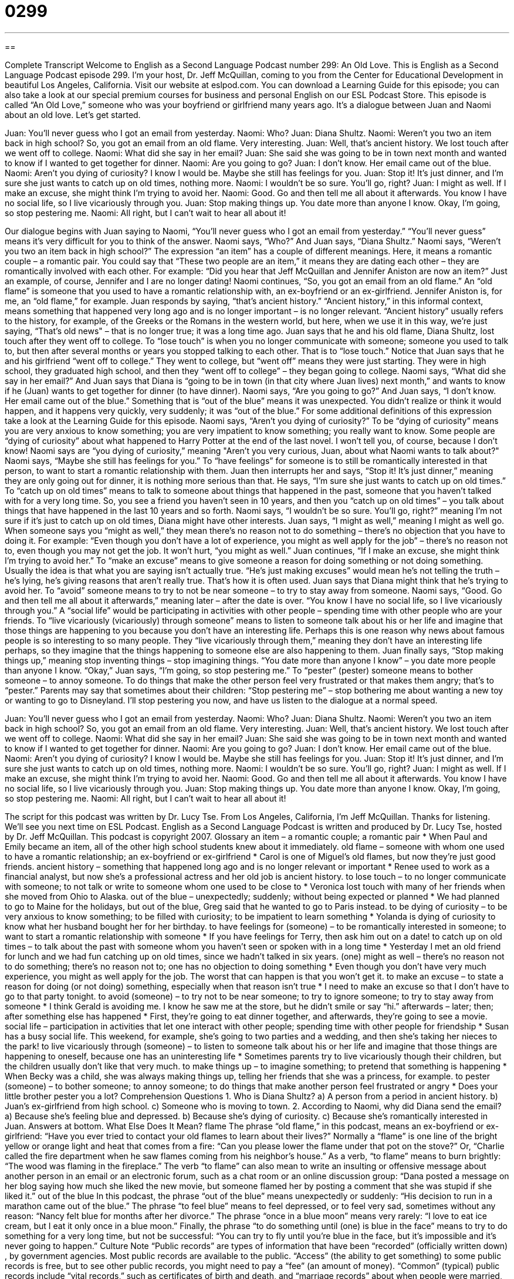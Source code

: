 = 0299
:toc: left
:toclevels: 3
:sectnums:
:stylesheet: ../../../myAdocCss.css

'''

== 

Complete Transcript
Welcome to English as a Second Language Podcast number 299: An Old Love.
This is English as a Second Language Podcast episode 299. I'm your host, Dr. Jeff McQuillan, coming to you from the Center for Educational Development in beautiful Los Angeles, California.
Visit our website at eslpod.com. You can download a Learning Guide for this episode; you can also take a look at our special premium courses for business and personal English on our ESL Podcast Store.
This episode is called “An Old Love,” someone who was your boyfriend or girlfriend many years ago. It's a dialogue between Juan and Naomi about an old love. Let's get started.
[start of story]
Juan: You’ll never guess who I got an email from yesterday.
Naomi: Who?
Juan: Diana Shultz.
Naomi: Weren’t you two an item back in high school? So, you got an email from an old flame. Very interesting.
Juan: Well, that’s ancient history. We lost touch after we went off to college.
Naomi: What did she say in her email?
Juan: She said she was going to be in town next month and wanted to know if I wanted to get together for dinner.
Naomi: Are you going to go?
Juan: I don’t know. Her email came out of the blue.
Naomi: Aren’t you dying of curiosity? I know I would be. Maybe she still has feelings for you.
Juan: Stop it! It’s just dinner, and I’m sure she just wants to catch up on old times, nothing more.
Naomi: I wouldn’t be so sure. You’ll go, right?
Juan: I might as well. If I make an excuse, she might think I’m trying to avoid her.
Naomi: Good. Go and then tell me all about it afterwards. You know I have no social life, so I live vicariously through you.
Juan: Stop making things up. You date more than anyone I know. Okay, I’m going, so stop pestering me.
Naomi: All right, but I can’t wait to hear all about it!
[end of story]
Our dialogue begins with Juan saying to Naomi, “You’ll never guess who I got an email from yesterday.” “You'll never guess” means it's very difficult for you to think of the answer.
Naomi says, “Who?” And Juan says, “Diana Shultz.” Naomi says, “Weren’t you two an item back in high school?” The expression “an item” has a couple of different meanings. Here, it means a romantic couple – a romantic pair. You could say that “These two people are an item,” it means they are dating each other – they are romantically involved with each other. For example: “Did you hear that Jeff McQuillan and Jennifer Aniston are now an item?” Just an example, of course, Jennifer and I are no longer dating!
Naomi continues, “So, you got an email from an old flame.” An “old flame” is someone that you used to have a romantic relationship with, an ex-boyfriend or an ex-girlfriend. Jennifer Aniston is, for me, an “old flame,” for example.
Juan responds by saying, “that’s ancient history.” “Ancient history,” in this informal context, means something that happened very long ago and is no longer important – is no longer relevant. “Ancient history” usually refers to the history, for example, of the Greeks or the Romans in the western world, but here, when we use it in this way, we're just saying, “That's old news" – that is no longer true; it was a long time ago.
Juan says that he and his old flame, Diana Shultz, lost touch after they went off to college. To “lose touch” is when you no longer communicate with someone; someone you used to talk to, but then after several months or years you stopped talking to each other. That is to “lose touch.” Notice that Juan says that he and his girlfriend “went off to college.” They went to college, but “went off” means they were just starting. They were in high school, they graduated high school, and then they “went off to college” – they began going to college.
Naomi says, “What did she say in her email?” And Juan says that Diana is “going to be in town (in that city where Juan lives) next month,” and wants to know if he (Juan) wants to get together for dinner (to have dinner).
Naomi says, “Are you going to go?” And Juan says, “I don’t know. Her email came out of the blue.” Something that is “out of the blue” means it was unexpected. You didn't realize or think it would happen, and it happens very quickly, very suddenly; it was “out of the blue.” For some additional definitions of this expression take a look at the Learning Guide for this episode.
Naomi says, “Aren’t you dying of curiosity?” To be “dying of curiosity” means you are very anxious to know something; you are very impatient to know something; you really want to know. Some people are “dying of curiosity” about what happened to Harry Potter at the end of the last novel. I won't tell you, of course, because I don't know!
Naomi says are “you dying of curiosity,” meaning "Aren't you very curious, Juan, about what Naomi wants to talk about?" Naomi says, “Maybe she still has feelings for you.” To “have feelings” for someone is to still be romantically interested in that person, to want to start a romantic relationship with them.
Juan then interrupts her and says, “Stop it! It’s just dinner,” meaning they are only going out for dinner, it is nothing more serious than that. He says, “I’m sure she just wants to catch up on old times.” To “catch up on old times” means to talk to someone about things that happened in the past, someone that you haven't talked with for a very long time. So, you see a friend you haven't seen in 10 years, and then you “catch up on old times” – you talk about things that have happened in the last 10 years and so forth.
Naomi says, “I wouldn’t be so sure. You’ll go, right?” meaning I'm not sure if it's just to catch up on old times, Diana might have other interests. Juan says, “I might as well,” meaning I might as well go. When someone says you “might as well,” they mean there's no reason not to do something – there's no objection that you have to doing it. For example: “Even though you don't have a lot of experience, you might as well apply for the job” – there's no reason not to, even though you may not get the job. It won't hurt, “you might as well.”
Juan continues, “If I make an excuse, she might think I’m trying to avoid her.” To “make an excuse” means to give someone a reason for doing something or not doing something. Usually the idea is that what you are saying isn't actually true. “He's just making excuses” would mean he's not telling the truth – he's lying, he's giving reasons that aren't really true. That's how it is often used.
Juan says that Diana might think that he's trying to avoid her. To “avoid” someone means to try to not be near someone – to try to stay away from someone. Naomi says, “Good. Go and then tell me all about it afterwards,” meaning later – after the date is over. “You know I have no social life, so I live vicariously through you.” A “social life” would be participating in activities with other people – spending time with other people who are your friends. To “live vicariously (vicariously) through someone” means to listen to someone talk about his or her life and imagine that those things are happening to you because you don't have an interesting life. Perhaps this is one reason why news about famous people is so interesting to so many people. They “live vicariously through them,” meaning they don't have an interesting life perhaps, so they imagine that the things happening to someone else are also happening to them.
Juan finally says, “Stop making things up,” meaning stop inventing things – stop imagining things. “You date more than anyone I know” – you date more people than anyone I know. “Okay,” Juan says, “I’m going, so stop pestering me.” To “pester” (pester) someone means to bother someone – to annoy someone. To do things that make the other person feel very frustrated or that makes them angry; that's to “pester.” Parents may say that sometimes about their children: “Stop pestering me” – stop bothering me about wanting a new toy or wanting to go to Disneyland.
I'll stop pestering you now, and have us listen to the dialogue at a normal speed.
[start of story]
Juan: You’ll never guess who I got an email from yesterday.
Naomi: Who?
Juan: Diana Shultz.
Naomi: Weren’t you two an item back in high school? So, you got an email from an old flame. Very interesting.
Juan: Well, that’s ancient history. We lost touch after we went off to college.
Naomi: What did she say in her email?
Juan: She said she was going to be in town next month and wanted to know if I wanted to get together for dinner.
Naomi: Are you going to go?
Juan: I don’t know. Her email came out of the blue.
Naomi: Aren’t you dying of curiosity? I know I would be. Maybe she still has feelings for you.
Juan: Stop it! It’s just dinner, and I’m sure she just wants to catch up on old times, nothing more.
Naomi: I wouldn’t be so sure. You’ll go, right?
Juan: I might as well. If I make an excuse, she might think I’m trying to avoid her.
Naomi: Good. Go and then tell me all about it afterwards. You know I have no social life, so I live vicariously through you.
Juan: Stop making things up. You date more than anyone I know. Okay, I’m going, so stop pestering me.
Naomi: All right, but I can’t wait to hear all about it!
[end of story]
The script for this podcast was written by Dr. Lucy Tse.
From Los Angeles, California, I'm Jeff McQuillan. Thanks for listening. We'll see you next time on ESL Podcast.
English as a Second Language Podcast is written and produced by Dr. Lucy Tse, hosted by Dr. Jeff McQuillan. This podcast is copyright 2007.
Glossary
an item – a romantic couple; a romantic pair
* When Paul and Emily became an item, all of the other high school students knew about it immediately.
old flame – someone with whom one used to have a romantic relationship; an ex-boyfriend or ex-girlfriend
* Carol is one of Miguel’s old flames, but now they’re just good friends.
ancient history – something that happened long ago and is no longer relevant or important
* Renee used to work as a financial analyst, but now she’s a professional actress and her old job is ancient history.
to lose touch – to no longer communicate with someone; to not talk or write to someone whom one used to be close to
* Veronica lost touch with many of her friends when she moved from Ohio to Alaska.
out of the blue – unexpectedly; suddenly; without being expected or planned
* We had planned to go to Maine for the holidays, but out of the blue, Greg said that he wanted to go to Paris instead.
to be dying of curiosity – to be very anxious to know something; to be filled with curiosity; to be impatient to learn something
* Yolanda is dying of curiosity to know what her husband bought her for her birthday.
to have feelings for (someone) – to be romantically interested in someone; to want to start a romantic relationship with someone
* If you have feelings for Terry, then ask him out on a date!
to catch up on old times – to talk about the past with someone whom you haven’t seen or spoken with in a long time
* Yesterday I met an old friend for lunch and we had fun catching up on old times, since we hadn’t talked in six years.
(one) might as well – there’s no reason not to do something; there’s no reason not to; one has no objection to doing something
* Even though you don’t have very much experience, you might as well apply for the job. The worst that can happen is that you won’t get it.
to make an excuse – to state a reason for doing (or not doing) something, especially when that reason isn’t true
* I need to make an excuse so that I don’t have to go to that party tonight.
to avoid (someone) – to try not to be near someone; to try to ignore someone; to try to stay away from someone
* I think Gerald is avoiding me. I know he saw me at the store, but he didn’t smile or say “hi.”
afterwards – later; then; after something else has happened
* First, they’re going to eat dinner together, and afterwards, they’re going to see a movie.
social life – participation in activities that let one interact with other people; spending time with other people for friendship
* Susan has a busy social life. This weekend, for example, she’s going to two parties and a wedding, and then she’s taking her nieces to the park!
to live vicariously through (someone) – to listen to someone talk about his or her life and imagine that those things are happening to oneself, because one has an uninteresting life
* Sometimes parents try to live vicariously though their children, but the children usually don’t like that very much.
to make things up – to imagine something; to pretend that something is happening
* When Becky was a child, she was always making things up, telling her friends that she was a princess, for example.
to pester (someone) – to bother someone; to annoy someone; to do things that make another person feel frustrated or angry
* Does your little brother pester you a lot?
Comprehension Questions
1. Who is Diana Shultz?
a) A person from a period in ancient history.
b) Juan’s ex-girlfriend from high school.
c) Someone who is moving to town.
2. According to Naomi, why did Diana send the email?
a) Because she’s feeling blue and depressed.
b) Because she’s dying of curiosity.
c) Because she’s romantically interested in Juan.
Answers at bottom.
What Else Does It Mean?
flame
The phrase “old flame,” in this podcast, means an ex-boyfriend or ex-girlfriend: “Have you ever tried to contact your old flames to learn about their lives?” Normally a “flame” is one line of the bright yellow or orange light and heat that comes from a fire: “Can you please lower the flame under that pot on the stove?” Or, “Charlie called the fire department when he saw flames coming from his neighbor’s house.” As a verb, “to flame” means to burn brightly: “The wood was flaming in the fireplace.” The verb “to flame” can also mean to write an insulting or offensive message about another person in an email or an electronic forum, such as a chat room or an online discussion group: “Dana posted a message on her blog saying how much she liked the new movie, but someone flamed her by posting a comment that she was stupid if she liked it.”
out of the blue
In this podcast, the phrase “out of the blue” means unexpectedly or suddenly: “His decision to run in a marathon came out of the blue.” The phrase “to feel blue” means to feel depressed, or to feel very sad, sometimes without any reason: “Nancy felt blue for months after her divorce.” The phrase “once in a blue moon” means very rarely: “I love to eat ice cream, but I eat it only once in a blue moon.” Finally, the phrase “to do something until (one) is blue in the face” means to try to do something for a very long time, but not be successful: “You can try to fly until you’re blue in the face, but it’s impossible and it’s never going to happen.”
Culture Note
“Public records” are types of information that have been “recorded” (officially written down) , by government agencies. Most public records are available to the public. “Access” (the ability to get something) to some public records is free, but to see other public records, you might need to pay a “fee” (an amount of money).
“Common” (typical) public records include “vital records,” such as certificates of birth and death, and “marriage records” about when people were married, and to whom. There are also “criminal records,” which are histories about people’s “crimes,” or the things that they have done that are against the law.
“Driving records” tell us how many times people have received “tickets” (had to pay money for breaking driving laws). “Real estate records” contain information about who buys a house or a piece of land, and how much it costs.
Today, we can use the Internet to access public records more easily than ever before. Many websites help people find public records and then print out copies.
However, many people are worried about “privacy” (the right to not have personal information shared with other people). In general, public records that contain private information are not available online. To access these public records, you will need to call the public agency that is responsible for “maintaining” (keeping) the specific type of public record that you are interested in.
Comprehension Answers
1 - b
2 - c